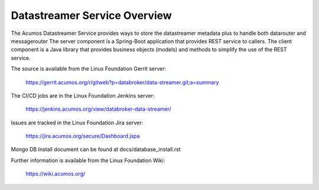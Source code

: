 .. ===============LICENSE_START=======================================================
.. Acumos CC-BY-4.0
.. ===================================================================================
.. Copyright (C) 2017 AT&T Intellectual Property. All rights reserved.
.. ===================================================================================
.. This Acumos documentation file is distributed by AT&T
.. under the Creative Commons Attribution 4.0 International License (the "License");
.. you may not use this file except in compliance with the License.
.. You may obtain a copy of the License at
..
.. http://creativecommons.org/licenses/by/4.0
..
.. This file is distributed on an "AS IS" BASIS,
.. WITHOUT WARRANTIES OR CONDITIONS OF ANY KIND, either express or implied.
.. See the License for the specific language governing permissions and
.. limitations under the License.
.. ===============LICENSE_END=========================================================

=============================
Datastreamer Service Overview
=============================

The Acumos Datastreamer Service provides ways to store the datastreamer metadata plus to handle both datarouter and messagerouter
The server component is a Spring-Boot application that provides REST service to callers.
The client component is a Java library that provides business objects (models) and
methods to simplify the use of the REST service.

The source is available from the Linux Foundation Gerrit server:

    https://gerrit.acumos.org/r/gitweb?p=databroker/data-streamer.git;a=summary

The CI/CD jobs are in the Linux Foundation Jenkins server:

    https://jenkins.acumos.org/view/databroker-data-streamer/

Issues are tracked in the Linux Foundation Jira server:

    https://jira.acumos.org/secure/Dashboard.jspa

Mongo DB Install document can be found at docs/database_install.rst

Further information is available from the Linux Foundation Wiki:

    https://wiki.acumos.org/

